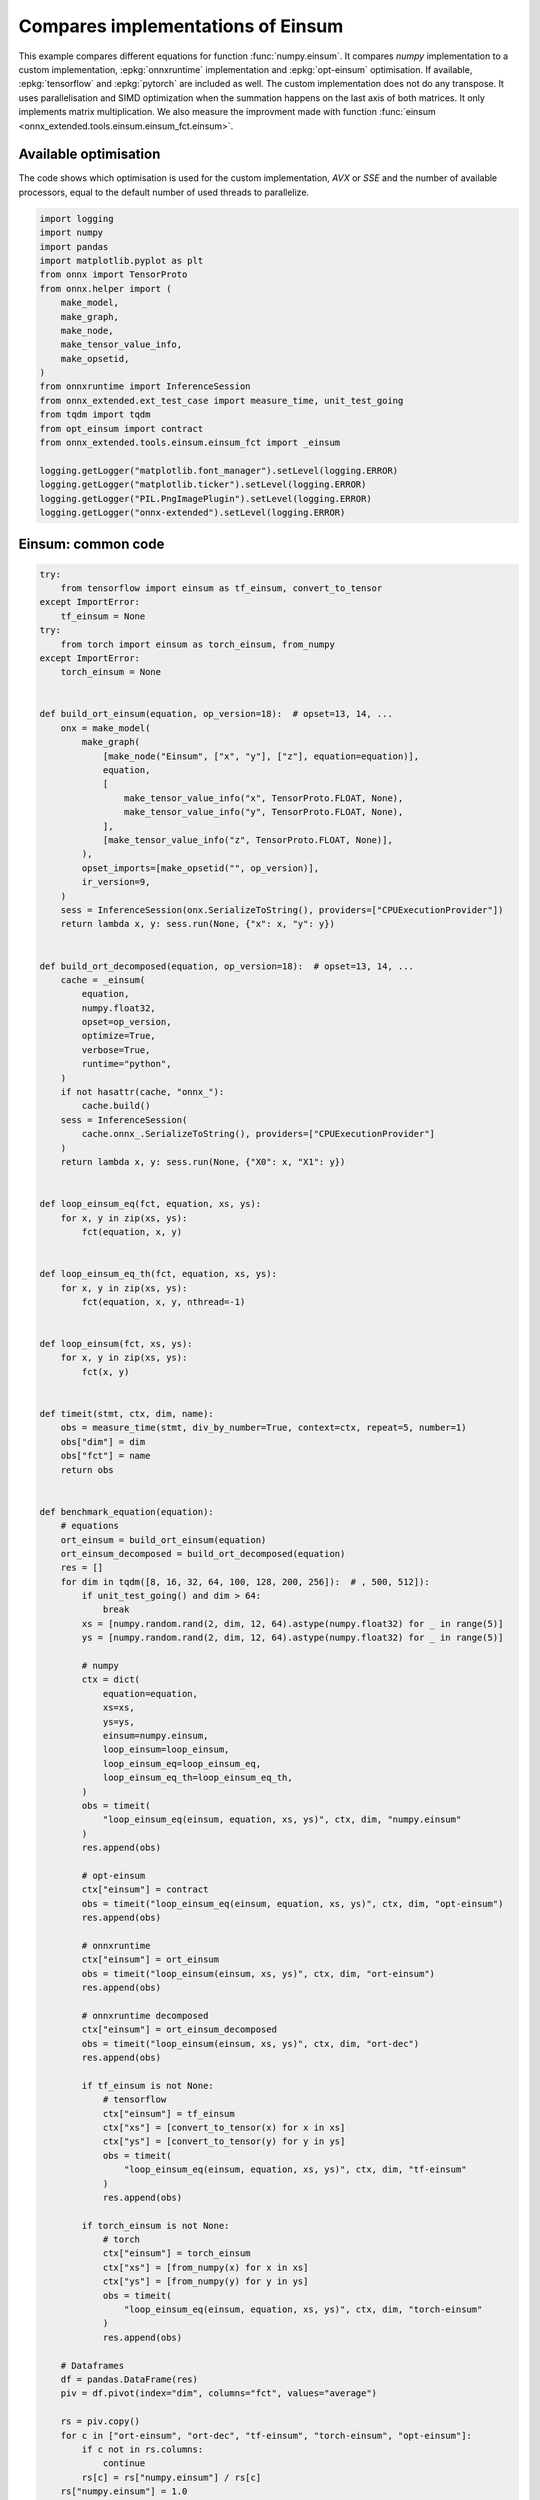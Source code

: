 
.. DO NOT EDIT.
.. THIS FILE WAS AUTOMATICALLY GENERATED BY SPHINX-GALLERY.
.. TO MAKE CHANGES, EDIT THE SOURCE PYTHON FILE:
.. "auto_examples/plot_op_einsum.py"
.. LINE NUMBERS ARE GIVEN BELOW.

.. only:: html

    .. note::
        :class: sphx-glr-download-link-note

        :ref:`Go to the end <sphx_glr_download_auto_examples_plot_op_einsum.py>`
        to download the full example code

.. rst-class:: sphx-glr-example-title

.. _sphx_glr_auto_examples_plot_op_einsum.py:


.. _l-plot-op-einsum:

Compares implementations of Einsum
==================================

This example compares different equations for function :func:`numpy.einsum`.
It compares *numpy* implementation to a custom implementation,
:epkg:`onnxruntime` implementation and :epkg:`opt-einsum` optimisation.
If available, :epkg:`tensorflow` and :epkg:`pytorch` are included as well.
The custom implementation does not do any transpose.
It uses parallelisation and SIMD optimization when the summation
happens on the last axis of both matrices. It only implements
matrix multiplication. We also measure the improvment made with
function :func:`einsum <onnx_extended.tools.einsum.einsum_fct.einsum>`.

Available optimisation
++++++++++++++++++++++

The code shows which optimisation is used for the custom
implementation, *AVX* or *SSE* and the number of available processors,
equal to the default number of used threads to parallelize.

.. GENERATED FROM PYTHON SOURCE LINES 24-48

.. code-block:: Python


    import logging
    import numpy
    import pandas
    import matplotlib.pyplot as plt
    from onnx import TensorProto
    from onnx.helper import (
        make_model,
        make_graph,
        make_node,
        make_tensor_value_info,
        make_opsetid,
    )
    from onnxruntime import InferenceSession
    from onnx_extended.ext_test_case import measure_time, unit_test_going
    from tqdm import tqdm
    from opt_einsum import contract
    from onnx_extended.tools.einsum.einsum_fct import _einsum

    logging.getLogger("matplotlib.font_manager").setLevel(logging.ERROR)
    logging.getLogger("matplotlib.ticker").setLevel(logging.ERROR)
    logging.getLogger("PIL.PngImagePlugin").setLevel(logging.ERROR)
    logging.getLogger("onnx-extended").setLevel(logging.ERROR)








.. GENERATED FROM PYTHON SOURCE LINES 49-51

Einsum: common code
+++++++++++++++++++

.. GENERATED FROM PYTHON SOURCE LINES 51-214

.. code-block:: Python


    try:
        from tensorflow import einsum as tf_einsum, convert_to_tensor
    except ImportError:
        tf_einsum = None
    try:
        from torch import einsum as torch_einsum, from_numpy
    except ImportError:
        torch_einsum = None


    def build_ort_einsum(equation, op_version=18):  # opset=13, 14, ...
        onx = make_model(
            make_graph(
                [make_node("Einsum", ["x", "y"], ["z"], equation=equation)],
                equation,
                [
                    make_tensor_value_info("x", TensorProto.FLOAT, None),
                    make_tensor_value_info("y", TensorProto.FLOAT, None),
                ],
                [make_tensor_value_info("z", TensorProto.FLOAT, None)],
            ),
            opset_imports=[make_opsetid("", op_version)],
            ir_version=9,
        )
        sess = InferenceSession(onx.SerializeToString(), providers=["CPUExecutionProvider"])
        return lambda x, y: sess.run(None, {"x": x, "y": y})


    def build_ort_decomposed(equation, op_version=18):  # opset=13, 14, ...
        cache = _einsum(
            equation,
            numpy.float32,
            opset=op_version,
            optimize=True,
            verbose=True,
            runtime="python",
        )
        if not hasattr(cache, "onnx_"):
            cache.build()
        sess = InferenceSession(
            cache.onnx_.SerializeToString(), providers=["CPUExecutionProvider"]
        )
        return lambda x, y: sess.run(None, {"X0": x, "X1": y})


    def loop_einsum_eq(fct, equation, xs, ys):
        for x, y in zip(xs, ys):
            fct(equation, x, y)


    def loop_einsum_eq_th(fct, equation, xs, ys):
        for x, y in zip(xs, ys):
            fct(equation, x, y, nthread=-1)


    def loop_einsum(fct, xs, ys):
        for x, y in zip(xs, ys):
            fct(x, y)


    def timeit(stmt, ctx, dim, name):
        obs = measure_time(stmt, div_by_number=True, context=ctx, repeat=5, number=1)
        obs["dim"] = dim
        obs["fct"] = name
        return obs


    def benchmark_equation(equation):
        # equations
        ort_einsum = build_ort_einsum(equation)
        ort_einsum_decomposed = build_ort_decomposed(equation)
        res = []
        for dim in tqdm([8, 16, 32, 64, 100, 128, 200, 256]):  # , 500, 512]):
            if unit_test_going() and dim > 64:
                break
            xs = [numpy.random.rand(2, dim, 12, 64).astype(numpy.float32) for _ in range(5)]
            ys = [numpy.random.rand(2, dim, 12, 64).astype(numpy.float32) for _ in range(5)]

            # numpy
            ctx = dict(
                equation=equation,
                xs=xs,
                ys=ys,
                einsum=numpy.einsum,
                loop_einsum=loop_einsum,
                loop_einsum_eq=loop_einsum_eq,
                loop_einsum_eq_th=loop_einsum_eq_th,
            )
            obs = timeit(
                "loop_einsum_eq(einsum, equation, xs, ys)", ctx, dim, "numpy.einsum"
            )
            res.append(obs)

            # opt-einsum
            ctx["einsum"] = contract
            obs = timeit("loop_einsum_eq(einsum, equation, xs, ys)", ctx, dim, "opt-einsum")
            res.append(obs)

            # onnxruntime
            ctx["einsum"] = ort_einsum
            obs = timeit("loop_einsum(einsum, xs, ys)", ctx, dim, "ort-einsum")
            res.append(obs)

            # onnxruntime decomposed
            ctx["einsum"] = ort_einsum_decomposed
            obs = timeit("loop_einsum(einsum, xs, ys)", ctx, dim, "ort-dec")
            res.append(obs)

            if tf_einsum is not None:
                # tensorflow
                ctx["einsum"] = tf_einsum
                ctx["xs"] = [convert_to_tensor(x) for x in xs]
                ctx["ys"] = [convert_to_tensor(y) for y in ys]
                obs = timeit(
                    "loop_einsum_eq(einsum, equation, xs, ys)", ctx, dim, "tf-einsum"
                )
                res.append(obs)

            if torch_einsum is not None:
                # torch
                ctx["einsum"] = torch_einsum
                ctx["xs"] = [from_numpy(x) for x in xs]
                ctx["ys"] = [from_numpy(y) for y in ys]
                obs = timeit(
                    "loop_einsum_eq(einsum, equation, xs, ys)", ctx, dim, "torch-einsum"
                )
                res.append(obs)

        # Dataframes
        df = pandas.DataFrame(res)
        piv = df.pivot(index="dim", columns="fct", values="average")

        rs = piv.copy()
        for c in ["ort-einsum", "ort-dec", "tf-einsum", "torch-einsum", "opt-einsum"]:
            if c not in rs.columns:
                continue
            rs[c] = rs["numpy.einsum"] / rs[c]
        rs["numpy.einsum"] = 1.0

        # Graphs.
        fig, ax = plt.subplots(1, 2, figsize=(14, 5))
        piv.plot(
            logx=True,
            logy=True,
            ax=ax[0],
            title=f"Einsum benchmark\n{equation} -- (2, N, 12, 64) lower better",
        )
        ax[0].legend(prop={"size": 9})
        rs.plot(
            logx=True,
            logy=True,
            ax=ax[1],
            title="Einsum Speedup, baseline=numpy\n%s -- (2, N, 12, 64)"
            " higher better" % equation,
        )
        ax[1].plot([min(rs.index), max(rs.index)], [0.5, 0.5], "g--")
        ax[1].plot([min(rs.index), max(rs.index)], [2.0, 2.0], "g--")
        ax[1].legend(prop={"size": 9})

        return df, rs, ax









.. GENERATED FROM PYTHON SOURCE LINES 215-228

First equation: bsnh,btnh->bnts
+++++++++++++++++++++++++++++++

The decomposition of this equation without einsum function gives
the following.

 .. gdot::
      :script:

      from onnx_extended.tools.einsum import decompose_einsum_equation
      dec = decompose_einsum_equation(
          'bsnh,btnh->bnts', strategy='numpy', clean=True)
      print(dec.to_dot())

.. GENERATED FROM PYTHON SOURCE LINES 228-235

.. code-block:: Python


    dfs = []
    equation = "bsnh,btnh->bnts"
    df, piv, ax = benchmark_equation(equation)
    df.pivot(index="fct", columns="dim", values="average")
    dfs.append(df)




.. image-sg:: /auto_examples/images/sphx_glr_plot_op_einsum_001.png
   :alt: Einsum benchmark bsnh,btnh->bnts -- (2, N, 12, 64) lower better, Einsum Speedup, baseline=numpy bsnh,btnh->bnts -- (2, N, 12, 64) higher better
   :srcset: /auto_examples/images/sphx_glr_plot_op_einsum_001.png
   :class: sphx-glr-single-img


.. rst-class:: sphx-glr-script-out

 .. code-block:: none

      0%|          | 0/121 [00:00<?, ?it/s]    0.0092 rtbest='bsnh,btnh->bnts':   0%|          | 0/121 [00:00<?, ?it/s]    0.0084 rtbest='bsnh,btnh->bnts':   0%|          | 0/121 [00:00<?, ?it/s]    0.0076 rtbest='btnh,bsnh->bnst':   0%|          | 0/121 [00:00<?, ?it/s]    0.0076 rtbest='btnh,bsnh->bnst':   3%|▎         | 4/121 [00:00<00:03, 38.64it/s]    0.0074 rtbest='btsh,bnsh->bsnt':   3%|▎         | 4/121 [00:00<00:03, 38.64it/s]    0.0069 rtbest='bthn,bshn->bhst':   3%|▎         | 4/121 [00:00<00:03, 38.64it/s]    0.0069 rtbest='bthn,bshn->bhst':  12%|█▏        | 14/121 [00:00<00:01, 73.89it/s]    0.0069 rtbest='bthn,bshn->bhst':  21%|██        | 25/121 [00:00<00:01, 88.14it/s]    0.0069 rtbest='bthn,bshn->bhst':  30%|██▉       | 36/121 [00:00<00:00, 93.27it/s]    0.0069 rtbest='bthn,bshn->bhst':  39%|███▉      | 47/121 [00:00<00:00, 98.26it/s]    0.0069 rtbest='bthn,bshn->bhst':  48%|████▊     | 58/121 [00:00<00:00, 100.92it/s]    0.0069 rtbest='bthn,bshn->bhst':  57%|█████▋    | 69/121 [00:00<00:00, 101.89it/s]    0.0069 rtbest='bthn,bshn->bhst':  66%|██████▌   | 80/121 [00:00<00:00, 102.05it/s]    0.0069 rtbest='bthn,bshn->bhst':  75%|███████▌  | 91/121 [00:00<00:00, 101.98it/s]    0.0069 rtbest='bthn,bshn->bhst':  84%|████████▍ | 102/121 [00:01<00:00, 103.50it/s]    0.0069 rtbest='bthn,bshn->bhst':  93%|█████████▎| 113/121 [00:01<00:00, 102.89it/s]    0.0069 rtbest='bthn,bshn->bhst': 100%|██████████| 121/121 [00:01<00:00, 98.00it/s] 
      0%|          | 0/8 [00:00<?, ?it/s]     25%|██▌       | 2/8 [00:00<00:00, 15.78it/s]     50%|█████     | 4/8 [00:00<00:00,  9.13it/s]     75%|███████▌  | 6/8 [00:01<00:00,  2.90it/s]     88%|████████▊ | 7/8 [00:03<00:00,  1.39it/s]    100%|██████████| 8/8 [00:06<00:00,  1.43s/it]    100%|██████████| 8/8 [00:06<00:00,  1.15it/s]




.. GENERATED FROM PYTHON SOURCE LINES 236-252

Second equation: bshn,bthn->bnts
++++++++++++++++++++++++++++++++

The summation does not happen on the last axis but
on the previous one.
Is it worth transposing before doing the summation...
The decomposition of this equation without einsum function gives
the following.

 .. gdot::
      :script:

      from onnx_extended.tools.einsum import decompose_einsum_equation
      dec = decompose_einsum_equation(
          'bshn,bthn->bnts', strategy='numpy', clean=True)
      print(dec.to_dot())

.. GENERATED FROM PYTHON SOURCE LINES 252-258

.. code-block:: Python


    equation = "bshn,bthn->bnts"
    df, piv, ax = benchmark_equation(equation)
    df.pivot(index="fct", columns="dim", values="average")
    dfs.append(df)




.. image-sg:: /auto_examples/images/sphx_glr_plot_op_einsum_002.png
   :alt: Einsum benchmark bshn,bthn->bnts -- (2, N, 12, 64) lower better, Einsum Speedup, baseline=numpy bshn,bthn->bnts -- (2, N, 12, 64) higher better
   :srcset: /auto_examples/images/sphx_glr_plot_op_einsum_002.png
   :class: sphx-glr-single-img


.. rst-class:: sphx-glr-script-out

 .. code-block:: none

      0%|          | 0/121 [00:00<?, ?it/s]    0.016 rtbest='bshn,bthn->bnts':   0%|          | 0/121 [00:00<?, ?it/s]    0.0099 rtbest='bshn,bthn->bnts':   0%|          | 0/121 [00:00<?, ?it/s]    0.009 rtbest='bsht,bnht->btns':   0%|          | 0/121 [00:00<?, ?it/s]     0.009 rtbest='bsht,bnht->btns':   6%|▌         | 7/121 [00:00<00:01, 68.23it/s]    0.0089 rtbest='bsnh,btnh->bhts':   6%|▌         | 7/121 [00:00<00:01, 68.23it/s]    0.0089 rtbest='bsnh,btnh->bhts':  12%|█▏        | 14/121 [00:00<00:01, 62.63it/s]    0.0087 rtbest='btsn,bhsn->bnht':  12%|█▏        | 14/121 [00:00<00:01, 62.63it/s]    0.0087 rtbest='btsn,bhsn->bnht':  18%|█▊        | 22/121 [00:00<00:01, 69.56it/s]    0.0086 rtbest='htbn,hsbn->hnst':  18%|█▊        | 22/121 [00:00<00:01, 69.56it/s]    0.0079 rtbest='hnbs,htbs->hstn':  18%|█▊        | 22/121 [00:00<00:01, 69.56it/s]    0.0077 rtbest='hnbt,hsbt->htsn':  18%|█▊        | 22/121 [00:00<00:01, 69.56it/s]    0.0074 rtbest='htbs,hnbs->hsnt':  18%|█▊        | 22/121 [00:00<00:01, 69.56it/s]    0.0074 rtbest='htbs,hnbs->hsnt':  26%|██▋       | 32/121 [00:00<00:01, 78.31it/s]    0.0072 rtbest='snbh,stbh->shtn':  26%|██▋       | 32/121 [00:00<00:01, 78.31it/s]    0.0068 rtbest='shbt,snbt->stnh':  26%|██▋       | 32/121 [00:00<00:01, 78.31it/s]    0.0068 rtbest='shbt,snbt->stnh':  36%|███▌      | 43/121 [00:00<00:00, 86.76it/s]    0.0068 rtbest='shbt,snbt->stnh':  45%|████▍     | 54/121 [00:00<00:00, 93.27it/s]    0.0068 rtbest='shbt,snbt->stnh':  53%|█████▎    | 64/121 [00:00<00:00, 92.29it/s]    0.0068 rtbest='shbt,snbt->stnh':  63%|██████▎   | 76/121 [00:00<00:00, 98.15it/s]    0.0068 rtbest='hbtn,hstn->hnsb':  63%|██████▎   | 76/121 [00:00<00:00, 98.15it/s]    0.0068 rtbest='hbtn,hstn->hnsb':  73%|███████▎  | 88/121 [00:00<00:00, 102.24it/s]    0.0068 rtbest='nbts,nhts->nshb':  73%|███████▎  | 88/121 [00:01<00:00, 102.24it/s]    0.0068 rtbest='htns,hbns->hsbt':  73%|███████▎  | 88/121 [00:01<00:00, 102.24it/s]    0.0068 rtbest='htns,hbns->hsbt':  82%|████████▏ | 99/121 [00:01<00:00, 103.49it/s]    0.0067 rtbest='hnst,hbst->htbn':  82%|████████▏ | 99/121 [00:01<00:00, 103.49it/s]    0.0067 rtbest='hnst,hbst->htbn':  91%|█████████ | 110/121 [00:01<00:00, 104.08it/s]    0.0067 rtbest='hnst,hbst->htbn': 100%|██████████| 121/121 [00:01<00:00, 105.51it/s]    0.0067 rtbest='hnst,hbst->htbn': 100%|██████████| 121/121 [00:01<00:00, 94.58it/s] 
      0%|          | 0/8 [00:00<?, ?it/s]     38%|███▊      | 3/8 [00:00<00:00, 25.42it/s]     75%|███████▌  | 6/8 [00:02<00:00,  2.56it/s]    100%|██████████| 8/8 [00:08<00:00,  1.50s/it]    100%|██████████| 8/8 [00:08<00:00,  1.12s/it]




.. GENERATED FROM PYTHON SOURCE LINES 259-274

Third equation: bhsn,bhtn->bnts
+++++++++++++++++++++++++++++++

The summation does not happen on the last axis but
on the second one. It is worth transposing before multiplying.
The decomposition of this equation without einsum function gives
the following.

 .. gdot::
      :script:

      from onnx_extended.tools.einsum import decompose_einsum_equation
      dec = decompose_einsum_equation(
          'bhsn,bhtn->bnts', strategy='numpy', clean=True)
      print(dec.to_dot())

.. GENERATED FROM PYTHON SOURCE LINES 274-280

.. code-block:: Python


    equation = "bhsn,bhtn->bnts"
    df, piv, ax = benchmark_equation(equation)
    df.pivot(index="fct", columns="dim", values="average")
    dfs.append(df)




.. image-sg:: /auto_examples/images/sphx_glr_plot_op_einsum_003.png
   :alt: Einsum benchmark bhsn,bhtn->bnts -- (2, N, 12, 64) lower better, Einsum Speedup, baseline=numpy bhsn,bhtn->bnts -- (2, N, 12, 64) higher better
   :srcset: /auto_examples/images/sphx_glr_plot_op_einsum_003.png
   :class: sphx-glr-single-img


.. rst-class:: sphx-glr-script-out

 .. code-block:: none

      0%|          | 0/121 [00:00<?, ?it/s]    0.0091 rtbest='bhsn,bhtn->bnts':   0%|          | 0/121 [00:00<?, ?it/s]    0.0091 rtbest='bhsn,bhtn->bnts':   7%|▋         | 8/121 [00:00<00:01, 76.97it/s]    0.009 rtbest='bsth,bsnh->bhnt':   7%|▋         | 8/121 [00:00<00:01, 76.97it/s]     0.009 rtbest='bnhs,bnts->bsth':   7%|▋         | 8/121 [00:00<00:01, 76.97it/s]    0.0089 rtbest='bnht,bnst->btsh':   7%|▋         | 8/121 [00:00<00:01, 76.97it/s]    0.0089 rtbest='bnht,bnst->btsh':  14%|█▍        | 17/121 [00:00<00:01, 82.32it/s]    0.0089 rtbest='bnht,bnst->btsh':  21%|██▏       | 26/121 [00:00<00:01, 83.27it/s]    0.0089 rtbest='bnht,bnst->btsh':  29%|██▉       | 35/121 [00:00<00:01, 83.89it/s]    0.0089 rtbest='bnht,bnst->btsh':  36%|███▋      | 44/121 [00:00<00:00, 85.03it/s]    0.0089 rtbest='bnht,bnst->btsh':  44%|████▍     | 53/121 [00:00<00:00, 85.12it/s]    0.0089 rtbest='bnht,bnst->btsh':  51%|█████     | 62/121 [00:00<00:00, 85.64it/s]    0.0089 rtbest='bnht,bnst->btsh':  59%|█████▊    | 71/121 [00:00<00:00, 83.92it/s]    0.0089 rtbest='bnht,bnst->btsh':  66%|██████▌   | 80/121 [00:00<00:00, 78.29it/s]    0.008 rtbest='ntbh,ntsh->nhsb':  66%|██████▌   | 80/121 [00:01<00:00, 78.29it/s]     0.0077 rtbest='snbh,snth->shtb':  66%|██████▌   | 80/121 [00:01<00:00, 78.29it/s]    0.0076 rtbest='tnbh,tnsh->thsb':  66%|██████▌   | 80/121 [00:01<00:00, 78.29it/s]    0.0076 rtbest='tnbh,tnsh->thsb':  74%|███████▎  | 89/121 [00:01<00:00, 81.42it/s]    0.0075 rtbest='nsbt,nsht->nthb':  74%|███████▎  | 89/121 [00:01<00:00, 81.42it/s]    0.0075 rtbest='nsbt,nsht->nthb':  82%|████████▏ | 99/121 [00:01<00:00, 85.03it/s]    0.0074 rtbest='shnt,shbt->stbn':  82%|████████▏ | 99/121 [00:01<00:00, 85.03it/s]    0.0074 rtbest='shnt,shbt->stbn':  91%|█████████ | 110/121 [00:01<00:00, 90.32it/s]    0.0073 rtbest='nsht,nsbt->ntbh':  91%|█████████ | 110/121 [00:01<00:00, 90.32it/s]    0.0072 rtbest='nths,ntbs->nsbh':  91%|█████████ | 110/121 [00:01<00:00, 90.32it/s]    0.0072 rtbest='nths,ntbs->nsbh': 100%|██████████| 121/121 [00:01<00:00, 95.05it/s]    0.0072 rtbest='nths,ntbs->nsbh': 100%|██████████| 121/121 [00:01<00:00, 86.68it/s]
      0%|          | 0/8 [00:00<?, ?it/s]     38%|███▊      | 3/8 [00:00<00:00, 17.74it/s]     62%|██████▎   | 5/8 [00:00<00:00,  6.51it/s]     75%|███████▌  | 6/8 [00:01<00:00,  4.43it/s]     88%|████████▊ | 7/8 [00:01<00:00,  3.32it/s]    100%|██████████| 8/8 [00:02<00:00,  2.47it/s]    100%|██████████| 8/8 [00:02<00:00,  3.49it/s]




.. GENERATED FROM PYTHON SOURCE LINES 281-287

Conclusion
++++++++++

pytorch seems quite efficient on these examples.
The custom implementation was a way to investigate
the implementation of einsum and find some ways to optimize it.

.. GENERATED FROM PYTHON SOURCE LINES 287-295

.. code-block:: Python


    merged = pandas.concat(dfs)
    name = "einsum"
    merged.to_csv(f"plot_{name}.csv", index=False)
    merged.to_excel(f"plot_{name}.xlsx", index=False)
    plt.savefig(f"plot_{name}.png")

    # plt.show()



.. image-sg:: /auto_examples/images/sphx_glr_plot_op_einsum_004.png
   :alt: plot op einsum
   :srcset: /auto_examples/images/sphx_glr_plot_op_einsum_004.png
   :class: sphx-glr-single-img






.. rst-class:: sphx-glr-timing

   **Total running time of the script:** (0 minutes 23.725 seconds)


.. _sphx_glr_download_auto_examples_plot_op_einsum.py:

.. only:: html

  .. container:: sphx-glr-footer sphx-glr-footer-example

    .. container:: sphx-glr-download sphx-glr-download-jupyter

      :download:`Download Jupyter notebook: plot_op_einsum.ipynb <plot_op_einsum.ipynb>`

    .. container:: sphx-glr-download sphx-glr-download-python

      :download:`Download Python source code: plot_op_einsum.py <plot_op_einsum.py>`


.. only:: html

 .. rst-class:: sphx-glr-signature

    `Gallery generated by Sphinx-Gallery <https://sphinx-gallery.github.io>`_
